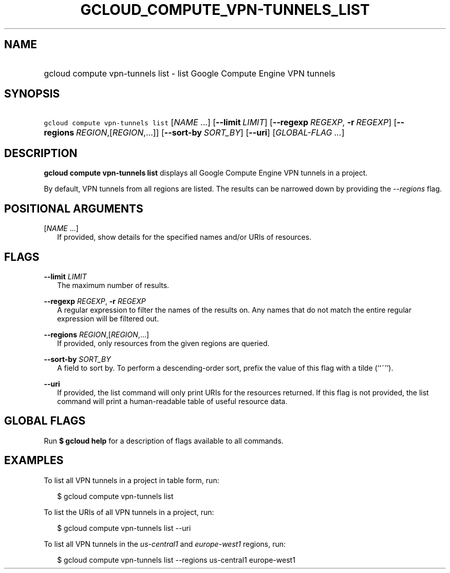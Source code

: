 
.TH "GCLOUD_COMPUTE_VPN\-TUNNELS_LIST" 1



.SH "NAME"
.HP
gcloud compute vpn\-tunnels list \- list Google Compute Engine VPN tunnels



.SH "SYNOPSIS"
.HP
\f5gcloud compute vpn\-tunnels list\fR [\fINAME\fR\ ...] [\fB\-\-limit\fR\ \fILIMIT\fR] [\fB\-\-regexp\fR\ \fIREGEXP\fR,\ \fB\-r\fR\ \fIREGEXP\fR] [\fB\-\-regions\fR\ \fIREGION\fR,[\fIREGION\fR,...]] [\fB\-\-sort\-by\fR\ \fISORT_BY\fR] [\fB\-\-uri\fR] [\fIGLOBAL\-FLAG\ ...\fR]


.SH "DESCRIPTION"

\fBgcloud compute vpn\-tunnels list\fR displays all Google Compute Engine VPN
tunnels in a project.

By default, VPN tunnels from all regions are listed. The results can be narrowed
down by providing the \f5\fI\-\-regions\fR\fR flag.



.SH "POSITIONAL ARGUMENTS"

[\fINAME\fR ...]
.RS 2m
If provided, show details for the specified names and/or URIs of resources.


.RE

.SH "FLAGS"

\fB\-\-limit\fR \fILIMIT\fR
.RS 2m
The maximum number of results.

.RE
\fB\-\-regexp\fR \fIREGEXP\fR, \fB\-r\fR \fIREGEXP\fR
.RS 2m
A regular expression to filter the names of the results on. Any names that do
not match the entire regular expression will be filtered out.

.RE
\fB\-\-regions\fR \fIREGION\fR,[\fIREGION\fR,...]
.RS 2m
If provided, only resources from the given regions are queried.

.RE
\fB\-\-sort\-by\fR \fISORT_BY\fR
.RS 2m
A field to sort by. To perform a descending\-order sort, prefix the value of
this flag with a tilde (``~'').

.RE
\fB\-\-uri\fR
.RS 2m
If provided, the list command will only print URIs for the resources returned.
If this flag is not provided, the list command will print a human\-readable
table of useful resource data.


.RE

.SH "GLOBAL FLAGS"

Run \fB$ gcloud help\fR for a description of flags available to all commands.



.SH "EXAMPLES"

To list all VPN tunnels in a project in table form, run:

.RS 2m
$ gcloud compute vpn\-tunnels list
.RE

To list the URIs of all VPN tunnels in a project, run:

.RS 2m
$ gcloud compute vpn\-tunnels list \-\-uri
.RE

To list all VPN tunnels in the \f5\fIus\-central1\fR\fR and
\f5\fIeurope\-west1\fR\fR regions, run:

.RS 2m
$ gcloud compute vpn\-tunnels list \-\-regions us\-central1 europe\-west1
.RE
